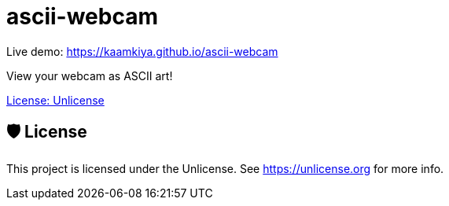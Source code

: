 = ascii-webcam

Live demo: https://kaamkiya.github.io/ascii-webcam

View your webcam as ASCII art!

https://img.shields.io/github/license/Kaamkiya/ascii-webcam[License: Unlicense]

== 🛡️ License

This project is licensed under the Unlicense. See https://unlicense.org for more info.
